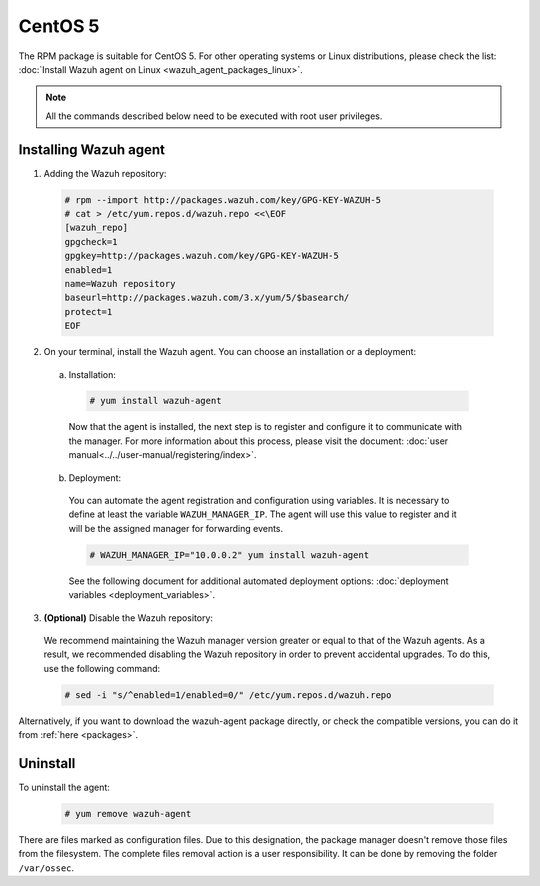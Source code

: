 .. Copyright (C) 2019 Wazuh, Inc.

.. _wazuh_agent_packages_centos5:

CentOS 5
========

The RPM package is suitable for CentOS 5. For other operating systems or Linux distributions, please check the list: :doc:`Install Wazuh agent on Linux <wazuh_agent_packages_linux>`.

.. note:: All the commands described below need to be executed with root user privileges.

Installing Wazuh agent
----------------------

1. Adding the Wazuh repository:

  .. code-block:: console

    # rpm --import http://packages.wazuh.com/key/GPG-KEY-WAZUH-5
    # cat > /etc/yum.repos.d/wazuh.repo <<\EOF
    [wazuh_repo]
    gpgcheck=1
    gpgkey=http://packages.wazuh.com/key/GPG-KEY-WAZUH-5
    enabled=1
    name=Wazuh repository
    baseurl=http://packages.wazuh.com/3.x/yum/5/$basearch/
    protect=1
    EOF

2. On your terminal, install the Wazuh agent. You can choose an installation or a deployment:

  a) Installation:

    .. code-block:: console

      # yum install wazuh-agent

    Now that the agent is installed, the next step is to register and configure it to communicate with the manager. For more information about this process, please visit the document: :doc:`user manual<../../user-manual/registering/index>`.

  b) Deployment:

    You can automate the agent registration and configuration using variables. It is necessary to define at least the variable ``WAZUH_MANAGER_IP``. The agent will use this value to register and it will be the assigned manager for forwarding events.

    .. code-block:: console

      # WAZUH_MANAGER_IP="10.0.0.2" yum install wazuh-agent

    See the following document for additional automated deployment options: :doc:`deployment variables <deployment_variables>`.

3. **(Optional)** Disable the Wazuh repository:

  We recommend maintaining the Wazuh manager version greater or equal to that of the Wazuh agents. As a result, we recommended disabling the Wazuh repository in order to prevent accidental upgrades. To do this, use the following command:

  .. code-block:: console

    # sed -i "s/^enabled=1/enabled=0/" /etc/yum.repos.d/wazuh.repo

Alternatively, if you want to download the wazuh-agent package directly, or check the compatible versions, you can do it from :ref:`here <packages>`.

Uninstall
---------

To uninstall the agent:

    .. code-block:: console

      # yum remove wazuh-agent

There are files marked as configuration files. Due to this designation, the package manager doesn't remove those files from the filesystem. The complete files removal action is a user responsibility. It can be done by removing the folder ``/var/ossec``.